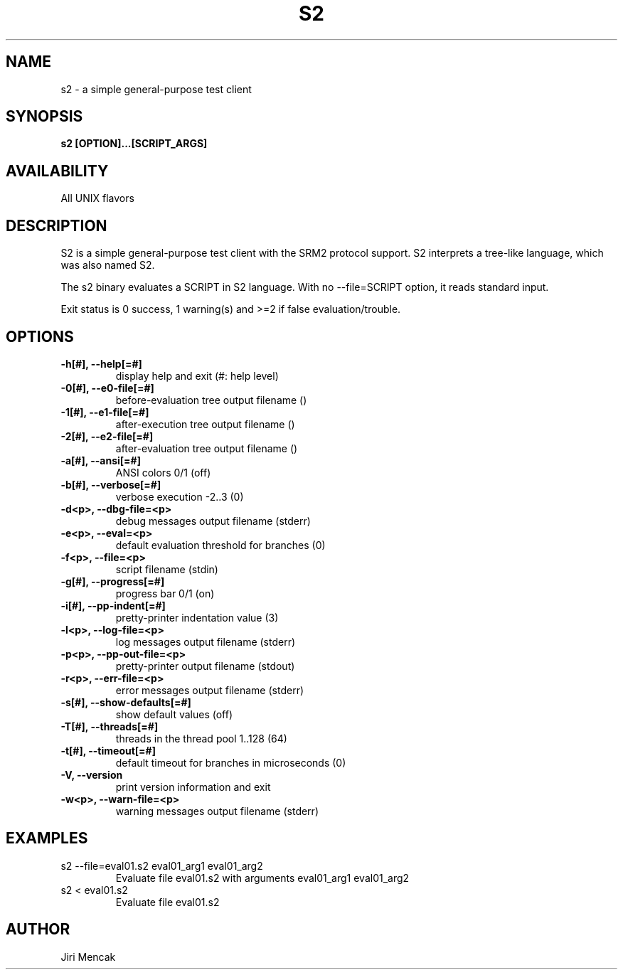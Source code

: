 .TH S2 1

.SH NAME

s2 \- a simple general-purpose test client

.SH SYNOPSIS

.B s2 [OPTION]...[SCRIPT_ARGS]

.SH AVAILABILITY

All UNIX flavors

.SH DESCRIPTION

S2 is a simple general-purpose test client with the SRM2 protocol
support.  S2 interprets a tree-like language, which was also named S2.

The s2 binary evaluates a SCRIPT in S2 language.
With no --file=SCRIPT option, it reads standard input.

Exit status is 0 success, 1 warning(s) and >=2 if false evaluation/trouble.

.SH OPTIONS

.TP
.B \-h[#], --help[=#]
display help and exit (#: help level)
.TP
.B \-0[#], --e0-file[=#]
before-evaluation tree output filename ()
.TP
.B \-1[#], --e1-file[=#]
after-execution tree output filename ()
.TP
.B \-2[#], --e2-file[=#]
after-evaluation tree output filename ()
.TP
.B \-a[#], --ansi[=#]
ANSI colors 0/1 (off)
.TP
.B \-b[#], --verbose[=#]
verbose execution -2..3 (0)
.TP
.B \-d<p>, --dbg-file=<p>
debug messages output filename (stderr)
.TP
.B \-e<p>, --eval=<p>
default evaluation threshold for branches (0)
.TP
.B \-f<p>, --file=<p>
script filename (stdin)
.TP
.B \-g[#], --progress[=#]
progress bar 0/1 (on)
.TP
.B \-i[#], --pp-indent[=#]
pretty-printer indentation value (3)
.TP
.B \-l<p>, --log-file=<p>
log messages output filename (stderr)
.TP
.B \-p<p>, --pp-out-file=<p>
pretty-printer output filename (stdout)
.TP
.B \-r<p>, --err-file=<p>
error messages output filename (stderr)
.TP
.B \-s[#], --show-defaults[=#]
show default values (off)
.TP
.B \-T[#], --threads[=#]
threads in the thread pool 1..128 (64)
.TP
.B \-t[#], --timeout[=#]
default timeout for branches in microseconds (0)
.TP
.B \-V,    --version
print version information and exit
.TP
.B \-w<p>, --warn-file=<p>
warning messages output filename (stderr)

.SH EXAMPLES
.TP
s2 --file=eval01.s2 eval01_arg1 eval01_arg2
Evaluate file eval01.s2 with arguments eval01_arg1 eval01_arg2
.TP
s2 < eval01.s2
Evaluate file eval01.s2

.SH AUTHOR

Jiri Mencak
